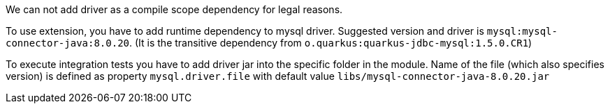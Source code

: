 We can not add driver as a compile scope dependency for legal reasons.

To use extension, you have to add runtime dependency to mysql driver. Suggested version and driver is
`mysql:mysql-connector-java:8.0.20`. (It is the transitive dependency from `o.quarkus:quarkus-jdbc-mysql:1.5.0.CR1`)

To execute integration tests you have to add driver jar into the specific folder in the module. Name of the file (which
also specifies version) is defined as property `mysql.driver.file` with default value
`libs/mysql-connector-java-8.0.20.jar`